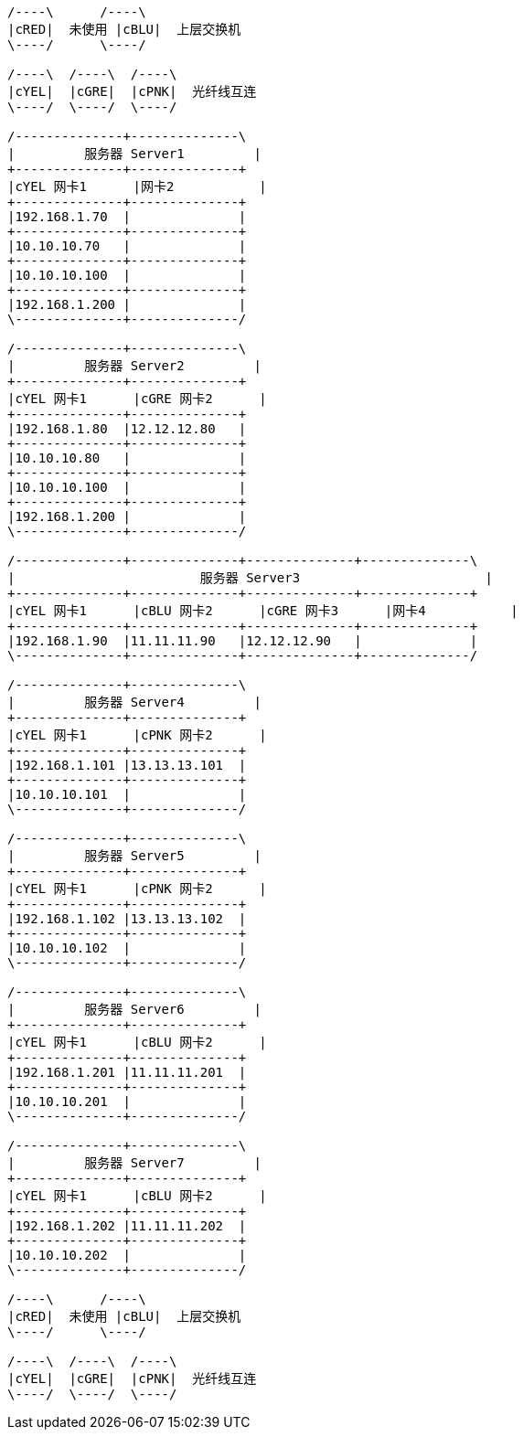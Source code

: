 [ditaa]
....

/----\      /----\
|cRED|  未使用 |cBLU|  上层交换机
\----/      \----/

/----\  /----\  /----\
|cYEL|  |cGRE|  |cPNK|  光纤线互连
\----/  \----/  \----/

/--------------+--------------\
|         服务器 Server1         |
+--------------+--------------+
|cYEL 网卡1      |网卡2           |
+--------------+--------------+
|192.168.1.70  |              |
+--------------+--------------+
|10.10.10.70   |              |
+--------------+--------------+
|10.10.10.100  |              |
+--------------+--------------+
|192.168.1.200 |              |
\--------------+--------------/

/--------------+--------------\
|         服务器 Server2         |
+--------------+--------------+
|cYEL 网卡1      |cGRE 网卡2      |
+--------------+--------------+
|192.168.1.80  |12.12.12.80   |
+--------------+--------------+
|10.10.10.80   |              |
+--------------+--------------+
|10.10.10.100  |              |
+--------------+--------------+
|192.168.1.200 |              |
\--------------+--------------/

/--------------+--------------+--------------+--------------\
|                        服务器 Server3                        |
+--------------+--------------+--------------+--------------+
|cYEL 网卡1      |cBLU 网卡2      |cGRE 网卡3      |网卡4           |
+--------------+--------------+--------------+--------------+
|192.168.1.90  |11.11.11.90   |12.12.12.90   |              |
\--------------+--------------+--------------+--------------/

/--------------+--------------\
|         服务器 Server4         |
+--------------+--------------+
|cYEL 网卡1      |cPNK 网卡2      |
+--------------+--------------+
|192.168.1.101 |13.13.13.101  |
+--------------+--------------+
|10.10.10.101  |              |
\--------------+--------------/

/--------------+--------------\
|         服务器 Server5         |
+--------------+--------------+
|cYEL 网卡1      |cPNK 网卡2      |
+--------------+--------------+
|192.168.1.102 |13.13.13.102  |
+--------------+--------------+
|10.10.10.102  |              |
\--------------+--------------/

/--------------+--------------\
|         服务器 Server6         |
+--------------+--------------+
|cYEL 网卡1      |cBLU 网卡2      |
+--------------+--------------+
|192.168.1.201 |11.11.11.201  |
+--------------+--------------+
|10.10.10.201  |              |
\--------------+--------------/

/--------------+--------------\
|         服务器 Server7         |
+--------------+--------------+
|cYEL 网卡1      |cBLU 网卡2      |
+--------------+--------------+
|192.168.1.202 |11.11.11.202  |
+--------------+--------------+
|10.10.10.202  |              |
\--------------+--------------/

/----\      /----\
|cRED|  未使用 |cBLU|  上层交换机
\----/      \----/

/----\  /----\  /----\
|cYEL|  |cGRE|  |cPNK|  光纤线互连
\----/  \----/  \----/

....

